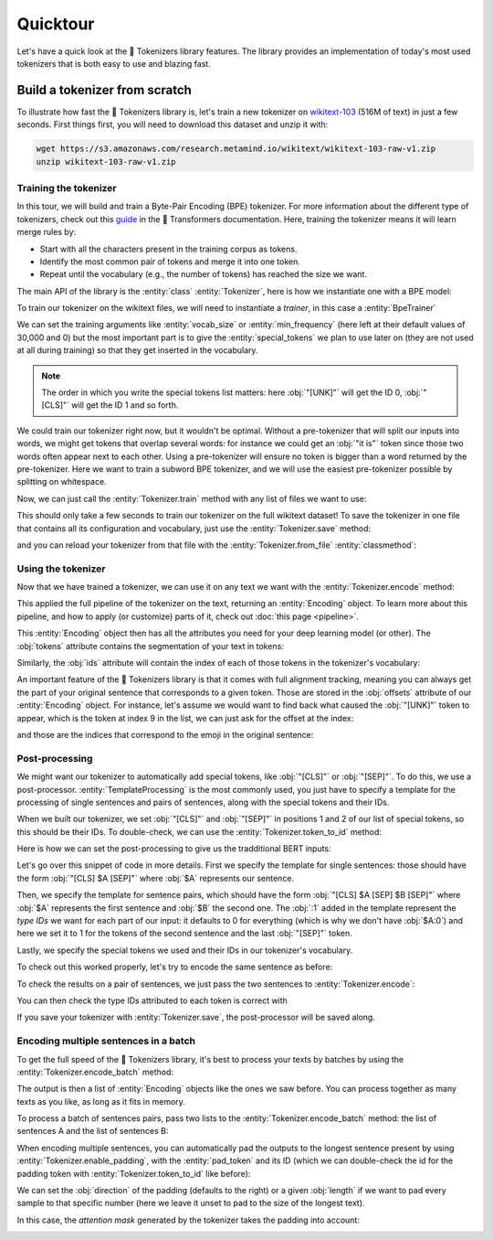 Quicktour
====================================================================================================

Let's have a quick look at the 🤗 Tokenizers library features. The library provides an
implementation of today's most used tokenizers that is both easy to use and blazing fast.

.. only:: python

    It can be used to instantiate a :ref:`pretrained tokenizer <pretrained>` but we will start our
    quicktour by building one from scratch and see how we can train it.


Build a tokenizer from scratch
----------------------------------------------------------------------------------------------------

To illustrate how fast the 🤗 Tokenizers library is, let's train a new tokenizer on `wikitext-103
<https://blog.einstein.ai/the-wikitext-long-term-dependency-language-modeling-dataset/>`__ (516M of
text) in just a few seconds. First things first, you will need to download this dataset and unzip it
with:

.. code-block:: bash

    wget https://s3.amazonaws.com/research.metamind.io/wikitext/wikitext-103-raw-v1.zip
    unzip wikitext-103-raw-v1.zip

Training the tokenizer
~~~~~~~~~~~~~~~~~~~~~~~~~~~~~~~~~~~~~~~~~~~~~~~~~~~~~~~~~~~~~~~~~~~~~~~~~~~~~~~~~~~~~~~~~~~~~~~~~~~~

.. entities:: python

    BpeTrainer
        :class:`~tokenizers.trainers.BpeTrainer`
    vocab_size
        :obj:`vocab_size`
    min_frequency
        :obj:`min_frequency`
    special_tokens
        :obj:`special_tokens`
    unk_token
        :obj:`unk_token`
    pad_token
        :obj:`pad_token`

.. entities:: rust

    BpeTrainer
        :rust_struct:`~tokenizers::models::bpe::BpeTrainer`
    vocab_size
        :obj:`vocab_size`
    min_frequency
        :obj:`min_frequency`
    special_tokens
        :obj:`special_tokens`
    unk_token
        :obj:`unk_token`
    pad_token
        :obj:`pad_token`

.. entities:: node

    BpeTrainer
        BpeTrainer
    vocab_size
        :obj:`vocabSize`
    min_frequency
        :obj:`minFrequency`
    special_tokens
        :obj:`specialTokens`
    unk_token
        :obj:`unkToken`
    pad_token
        :obj:`padToken`

In this tour, we will build and train a Byte-Pair Encoding (BPE) tokenizer. For more information
about the different type of tokenizers, check out this `guide
<https://huggingface.co/docs/transformers/main/en/tokenizer_summary#summary-of-the-tokenizers>`__ in the 🤗 Transformers
documentation. Here, training the tokenizer means it will learn merge rules by:

- Start with all the characters present in the training corpus as tokens.
- Identify the most common pair of tokens and merge it into one token.
- Repeat until the vocabulary (e.g., the number of tokens) has reached the size we want.

The main API of the library is the :entity:`class` :entity:`Tokenizer`, here is how we instantiate
one with a BPE model:

.. only:: python

    .. literalinclude:: ../../bindings/python/tests/documentation/test_quicktour.py
        :language: python
        :start-after: START init_tokenizer
        :end-before: END init_tokenizer
        :dedent: 8

.. only:: rust

    .. literalinclude:: ../../tokenizers/tests/documentation.rs
        :language: rust
        :start-after: START quicktour_init_tokenizer
        :end-before: END quicktour_init_tokenizer
        :dedent: 4

.. only:: node

    .. literalinclude:: ../../bindings/node/examples/documentation/quicktour.test.ts
        :language: javascript
        :start-after: START init_tokenizer
        :end-before: END init_tokenizer
        :dedent: 4

To train our tokenizer on the wikitext files, we will need to instantiate a `trainer`, in this case
a :entity:`BpeTrainer`

.. only:: python

    .. literalinclude:: ../../bindings/python/tests/documentation/test_quicktour.py
        :language: python
        :start-after: START init_trainer
        :end-before: END init_trainer
        :dedent: 8

.. only:: rust

    .. literalinclude:: ../../tokenizers/tests/documentation.rs
        :language: rust
        :start-after: START quicktour_init_trainer
        :end-before: END quicktour_init_trainer
        :dedent: 4

.. only:: node

    .. literalinclude:: ../../bindings/node/examples/documentation/quicktour.test.ts
        :language: javascript
        :start-after: START init_trainer
        :end-before: END init_trainer
        :dedent: 4

We can set the training arguments like :entity:`vocab_size` or :entity:`min_frequency` (here left at
their default values of 30,000 and 0) but the most important part is to give the
:entity:`special_tokens` we plan to use later on (they are not used at all during training) so that
they get inserted in the vocabulary.

.. note::

    The order in which you write the special tokens list matters: here :obj:`"[UNK]"` will get the
    ID 0, :obj:`"[CLS]"` will get the ID 1 and so forth.

We could train our tokenizer right now, but it wouldn't be optimal. Without a pre-tokenizer that
will split our inputs into words, we might get tokens that overlap several words: for instance we
could get an :obj:`"it is"` token since those two words often appear next to each other. Using a
pre-tokenizer will ensure no token is bigger than a word returned by the pre-tokenizer. Here we want
to train a subword BPE tokenizer, and we will use the easiest pre-tokenizer possible by splitting
on whitespace.

.. only:: python

    .. literalinclude:: ../../bindings/python/tests/documentation/test_quicktour.py
        :language: python
        :start-after: START init_pretok
        :end-before: END init_pretok
        :dedent: 8

.. only:: rust

    .. literalinclude:: ../../tokenizers/tests/documentation.rs
        :language: rust
        :start-after: START quicktour_init_pretok
        :end-before: END quicktour_init_pretok
        :dedent: 4

.. only:: node

    .. literalinclude:: ../../bindings/node/examples/documentation/quicktour.test.ts
        :language: javascript
        :start-after: START init_pretok
        :end-before: END init_pretok
        :dedent: 4

Now, we can just call the :entity:`Tokenizer.train` method with any list of files we want
to use:

.. only:: python

    .. literalinclude:: ../../bindings/python/tests/documentation/test_quicktour.py
        :language: python
        :start-after: START train
        :end-before: END train
        :dedent: 8

.. only:: rust

    .. literalinclude:: ../../tokenizers/tests/documentation.rs
        :language: rust
        :start-after: START quicktour_train
        :end-before: END quicktour_train
        :dedent: 4

.. only:: node

    .. literalinclude:: ../../bindings/node/examples/documentation/quicktour.test.ts
        :language: javascript
        :start-after: START train
        :end-before: END train
        :dedent: 4

This should only take a few seconds to train our tokenizer on the full wikitext dataset!
To save the tokenizer in one file that contains all its configuration and vocabulary, just use the
:entity:`Tokenizer.save` method:

.. only:: python

    .. literalinclude:: ../../bindings/python/tests/documentation/test_quicktour.py
        :language: python
        :start-after: START save
        :end-before: END save
        :dedent: 8

.. only:: rust

    .. literalinclude:: ../../tokenizers/tests/documentation.rs
        :language: rust
        :start-after: START quicktour_save
        :end-before: END quicktour_save
        :dedent: 4

.. only:: node

    .. literalinclude:: ../../bindings/node/examples/documentation/quicktour.test.ts
        :language: javascript
        :start-after: START save
        :end-before: END save
        :dedent: 4

and you can reload your tokenizer from that file with the :entity:`Tokenizer.from_file`
:entity:`classmethod`:

.. only:: python

    .. literalinclude:: ../../bindings/python/tests/documentation/test_quicktour.py
        :language: python
        :start-after: START reload_tokenizer
        :end-before: END reload_tokenizer
        :dedent: 12

.. only:: rust

    .. literalinclude:: ../../tokenizers/tests/documentation.rs
        :language: rust
        :start-after: START quicktour_reload_tokenizer
        :end-before: END quicktour_reload_tokenizer
        :dedent: 4

.. only:: node

    .. literalinclude:: ../../bindings/node/examples/documentation/quicktour.test.ts
        :language: javascript
        :start-after: START reload_tokenizer
        :end-before: END reload_tokenizer
        :dedent: 4

Using the tokenizer
~~~~~~~~~~~~~~~~~~~~~~~~~~~~~~~~~~~~~~~~~~~~~~~~~~~~~~~~~~~~~~~~~~~~~~~~~~~~~~~~~~~~~~~~~~~~~~~~~~~~

Now that we have trained a tokenizer, we can use it on any text we want with the
:entity:`Tokenizer.encode` method:

.. only:: python

    .. literalinclude:: ../../bindings/python/tests/documentation/test_quicktour.py
        :language: python
        :start-after: START encode
        :end-before: END encode
        :dedent: 8

.. only:: rust

    .. literalinclude:: ../../tokenizers/tests/documentation.rs
        :language: rust
        :start-after: START quicktour_encode
        :end-before: END quicktour_encode
        :dedent: 4

.. only:: node

    .. literalinclude:: ../../bindings/node/examples/documentation/quicktour.test.ts
        :language: javascript
        :start-after: START encode
        :end-before: END encode
        :dedent: 4

This applied the full pipeline of the tokenizer on the text, returning an
:entity:`Encoding` object. To learn more about this pipeline, and how to apply (or
customize) parts of it, check out :doc:`this page <pipeline>`.

This :entity:`Encoding` object then has all the attributes you need for your deep
learning model (or other). The :obj:`tokens` attribute contains the segmentation of your text in
tokens:

.. only:: python

    .. literalinclude:: ../../bindings/python/tests/documentation/test_quicktour.py
        :language: python
        :start-after: START print_tokens
        :end-before: END print_tokens
        :dedent: 8

.. only:: rust

    .. literalinclude:: ../../tokenizers/tests/documentation.rs
        :language: rust
        :start-after: START quicktour_print_tokens
        :end-before: END quicktour_print_tokens
        :dedent: 4

.. only:: node

    .. literalinclude:: ../../bindings/node/examples/documentation/quicktour.test.ts
        :language: javascript
        :start-after: START print_tokens
        :end-before: END print_tokens
        :dedent: 4

Similarly, the :obj:`ids` attribute will contain the index of each of those tokens in the
tokenizer's vocabulary:

.. only:: python

    .. literalinclude:: ../../bindings/python/tests/documentation/test_quicktour.py
        :language: python
        :start-after: START print_ids
        :end-before: END print_ids
        :dedent: 8

.. only:: rust

    .. literalinclude:: ../../tokenizers/tests/documentation.rs
        :language: rust
        :start-after: START quicktour_print_ids
        :end-before: END quicktour_print_ids
        :dedent: 4

.. only:: node

    .. literalinclude:: ../../bindings/node/examples/documentation/quicktour.test.ts
        :language: javascript
        :start-after: START print_ids
        :end-before: END print_ids
        :dedent: 4

An important feature of the 🤗 Tokenizers library is that it comes with full alignment tracking,
meaning you can always get the part of your original sentence that corresponds to a given token.
Those are stored in the :obj:`offsets` attribute of our :entity:`Encoding` object. For
instance, let's assume we would want to find back what caused the :obj:`"[UNK]"` token to appear,
which is the token at index 9 in the list, we can just ask for the offset at the index:

.. only:: python

    .. literalinclude:: ../../bindings/python/tests/documentation/test_quicktour.py
        :language: python
        :start-after: START print_offsets
        :end-before: END print_offsets
        :dedent: 8

.. only:: rust

    .. literalinclude:: ../../tokenizers/tests/documentation.rs
        :language: rust
        :start-after: START quicktour_print_offsets
        :end-before: END quicktour_print_offsets
        :dedent: 4

.. only:: node

    .. literalinclude:: ../../bindings/node/examples/documentation/quicktour.test.ts
        :language: javascript
        :start-after: START print_offsets
        :end-before: END print_offsets
        :dedent: 4

and those are the indices that correspond to the emoji in the original sentence:

.. only:: python

    .. literalinclude:: ../../bindings/python/tests/documentation/test_quicktour.py
        :language: python
        :start-after: START use_offsets
        :end-before: END use_offsets
        :dedent: 8

.. only:: rust

    .. literalinclude:: ../../tokenizers/tests/documentation.rs
        :language: rust
        :start-after: START quicktour_use_offsets
        :end-before: END quicktour_use_offsets
        :dedent: 4

.. only:: node

    .. literalinclude:: ../../bindings/node/examples/documentation/quicktour.test.ts
        :language: javascript
        :start-after: START use_offsets
        :end-before: END use_offsets
        :dedent: 4

Post-processing
~~~~~~~~~~~~~~~~~~~~~~~~~~~~~~~~~~~~~~~~~~~~~~~~~~~~~~~~~~~~~~~~~~~~~~~~~~~~~~~~~~~~~~~~~~~~~~~~~~~~

We might want our tokenizer to automatically add special tokens, like :obj:`"[CLS]"` or
:obj:`"[SEP]"`. To do this, we use a post-processor. :entity:`TemplateProcessing` is the
most commonly used, you just have to specify a template for the processing of single sentences and
pairs of sentences, along with the special tokens and their IDs.

When we built our tokenizer, we set :obj:`"[CLS]"` and :obj:`"[SEP]"` in positions 1 and 2 of our
list of special tokens, so this should be their IDs. To double-check, we can use the
:entity:`Tokenizer.token_to_id` method:

.. only:: python

    .. literalinclude:: ../../bindings/python/tests/documentation/test_quicktour.py
        :language: python
        :start-after: START check_sep
        :end-before: END check_sep
        :dedent: 8

.. only:: rust

    .. literalinclude:: ../../tokenizers/tests/documentation.rs
        :language: rust
        :start-after: START quicktour_check_sep
        :end-before: END quicktour_check_sep
        :dedent: 4

.. only:: node

    .. literalinclude:: ../../bindings/node/examples/documentation/quicktour.test.ts
        :language: javascript
        :start-after: START check_sep
        :end-before: END check_sep
        :dedent: 4

Here is how we can set the post-processing to give us the tradditional BERT inputs:

.. only:: python

    .. literalinclude:: ../../bindings/python/tests/documentation/test_quicktour.py
        :language: python
        :start-after: START init_template_processing
        :end-before: END init_template_processing
        :dedent: 8

.. only:: rust

    .. literalinclude:: ../../tokenizers/tests/documentation.rs
        :language: rust
        :start-after: START quicktour_init_template_processing
        :end-before: END quicktour_init_template_processing
        :dedent: 4

.. only:: node

    .. literalinclude:: ../../bindings/node/examples/documentation/quicktour.test.ts
        :language: javascript
        :start-after: START init_template_processing
        :end-before: END init_template_processing
        :dedent: 4

Let's go over this snippet of code in more details. First we specify the template for single
sentences: those should have the form :obj:`"[CLS] $A [SEP]"` where :obj:`$A` represents our
sentence.

Then, we specify the template for sentence pairs, which should have the form
:obj:`"[CLS] $A [SEP] $B [SEP]"` where :obj:`$A` represents the first sentence and :obj:`$B` the
second one. The :obj:`:1` added in the template represent the `type IDs` we want for each part of
our input: it defaults to 0 for everything (which is why we don't have :obj:`$A:0`) and here we set
it to 1 for the tokens of the second sentence and the last :obj:`"[SEP]"` token.

Lastly, we specify the special tokens we used and their IDs in our tokenizer's vocabulary.

To check out this worked properly, let's try to encode the same sentence as before:

.. only:: python

    .. literalinclude:: ../../bindings/python/tests/documentation/test_quicktour.py
        :language: python
        :start-after: START print_special_tokens
        :end-before: END print_special_tokens
        :dedent: 8

.. only:: rust

    .. literalinclude:: ../../tokenizers/tests/documentation.rs
        :language: rust
        :start-after: START quicktour_print_special_tokens
        :end-before: END quicktour_print_special_tokens
        :dedent: 4

.. only:: node

    .. literalinclude:: ../../bindings/node/examples/documentation/quicktour.test.ts
        :language: javascript
        :start-after: START print_special_tokens
        :end-before: END print_special_tokens
        :dedent: 4

To check the results on a pair of sentences, we just pass the two sentences to
:entity:`Tokenizer.encode`:

.. only:: python

    .. literalinclude:: ../../bindings/python/tests/documentation/test_quicktour.py
        :language: python
        :start-after: START print_special_tokens_pair
        :end-before: END print_special_tokens_pair
        :dedent: 8

.. only:: rust

    .. literalinclude:: ../../tokenizers/tests/documentation.rs
        :language: rust
        :start-after: START quicktour_print_special_tokens_pair
        :end-before: END quicktour_print_special_tokens_pair
        :dedent: 4

.. only:: node

    .. literalinclude:: ../../bindings/node/examples/documentation/quicktour.test.ts
        :language: javascript
        :start-after: START print_special_tokens_pair
        :end-before: END print_special_tokens_pair
        :dedent: 4

You can then check the type IDs attributed to each token is correct with

.. only:: python

    .. literalinclude:: ../../bindings/python/tests/documentation/test_quicktour.py
        :language: python
        :start-after: START print_type_ids
        :end-before: END print_type_ids
        :dedent: 8

.. only:: rust

    .. literalinclude:: ../../tokenizers/tests/documentation.rs
        :language: rust
        :start-after: START quicktour_print_type_ids
        :end-before: END quicktour_print_type_ids
        :dedent: 4

.. only:: node

    .. literalinclude:: ../../bindings/node/examples/documentation/quicktour.test.ts
        :language: javascript
        :start-after: START print_type_ids
        :end-before: END print_type_ids
        :dedent: 4

If you save your tokenizer with :entity:`Tokenizer.save`, the post-processor will be saved along.

Encoding multiple sentences in a batch
~~~~~~~~~~~~~~~~~~~~~~~~~~~~~~~~~~~~~~~~~~~~~~~~~~~~~~~~~~~~~~~~~~~~~~~~~~~~~~~~~~~~~~~~~~~~~~~~~~~~

To get the full speed of the 🤗 Tokenizers library, it's best to process your texts by batches by
using the :entity:`Tokenizer.encode_batch` method:

.. only:: python

    .. literalinclude:: ../../bindings/python/tests/documentation/test_quicktour.py
        :language: python
        :start-after: START encode_batch
        :end-before: END encode_batch
        :dedent: 8

.. only:: rust

    .. literalinclude:: ../../tokenizers/tests/documentation.rs
        :language: rust
        :start-after: START quicktour_encode_batch
        :end-before: END quicktour_encode_batch
        :dedent: 4

.. only:: node

    .. literalinclude:: ../../bindings/node/examples/documentation/quicktour.test.ts
        :language: javascript
        :start-after: START encode_batch
        :end-before: END encode_batch
        :dedent: 4

The output is then a list of :entity:`Encoding` objects like the ones we saw before. You
can process together as many texts as you like, as long as it fits in memory.

To process a batch of sentences pairs, pass two lists to the
:entity:`Tokenizer.encode_batch` method: the list of sentences A and the list of sentences
B:

.. only:: python

    .. literalinclude:: ../../bindings/python/tests/documentation/test_quicktour.py
        :language: python
        :start-after: START encode_batch_pair
        :end-before: END encode_batch_pair
        :dedent: 8

.. only:: rust

    .. literalinclude:: ../../tokenizers/tests/documentation.rs
        :language: rust
        :start-after: START quicktour_encode_batch_pair
        :end-before: END quicktour_encode_batch_pair
        :dedent: 4

.. only:: node

    .. literalinclude:: ../../bindings/node/examples/documentation/quicktour.test.ts
        :language: javascript
        :start-after: START encode_batch_pair
        :end-before: END encode_batch_pair
        :dedent: 4

When encoding multiple sentences, you can automatically pad the outputs to the longest sentence
present by using :entity:`Tokenizer.enable_padding`, with the :entity:`pad_token` and its ID
(which we can double-check the id for the padding token with
:entity:`Tokenizer.token_to_id` like before):

.. only:: python

    .. literalinclude:: ../../bindings/python/tests/documentation/test_quicktour.py
        :language: python
        :start-after: START enable_padding
        :end-before: END enable_padding
        :dedent: 8

.. only:: rust

    .. literalinclude:: ../../tokenizers/tests/documentation.rs
        :language: rust
        :start-after: START quicktour_enable_padding
        :end-before: END quicktour_enable_padding
        :dedent: 4

.. only:: node

    .. literalinclude:: ../../bindings/node/examples/documentation/quicktour.test.ts
        :language: javascript
        :start-after: START enable_padding
        :end-before: END enable_padding
        :dedent: 4

We can set the :obj:`direction` of the padding (defaults to the right) or a given :obj:`length` if
we want to pad every sample to that specific number (here we leave it unset to pad to the size of
the longest text).

.. only:: python

    .. literalinclude:: ../../bindings/python/tests/documentation/test_quicktour.py
        :language: python
        :start-after: START print_batch_tokens
        :end-before: END print_batch_tokens
        :dedent: 8

.. only:: rust

    .. literalinclude:: ../../tokenizers/tests/documentation.rs
        :language: rust
        :start-after: START quicktour_print_batch_tokens
        :end-before: END quicktour_print_batch_tokens
        :dedent: 4

.. only:: node

    .. literalinclude:: ../../bindings/node/examples/documentation/quicktour.test.ts
        :language: javascript
        :start-after: START print_batch_tokens
        :end-before: END print_batch_tokens
        :dedent: 4

In this case, the `attention mask` generated by the tokenizer takes the padding into account:

.. only:: python

    .. literalinclude:: ../../bindings/python/tests/documentation/test_quicktour.py
        :language: python
        :start-after: START print_attention_mask
        :end-before: END print_attention_mask
        :dedent: 8

.. only:: rust

    .. literalinclude:: ../../tokenizers/tests/documentation.rs
        :language: rust
        :start-after: START quicktour_print_attention_mask
        :end-before: END quicktour_print_attention_mask
        :dedent: 4

.. only:: node

    .. literalinclude:: ../../bindings/node/examples/documentation/quicktour.test.ts
        :language: javascript
        :start-after: START print_attention_mask
        :end-before: END print_attention_mask
        :dedent: 4

.. _pretrained:

.. only:: python

    Using a pretrained tokenizer
    ------------------------------------------------------------------------------------------------

    You can load any tokenizer from the Hugging Face Hub as long as a `tokenizer.json` file is
    available in the repository.

    .. code-block:: python

        from tokenizers import Tokenizer

        tokenizer = Tokenizer.from_pretrained("bert-base-uncased")

    Importing a pretrained tokenizer from legacy vocabulary files
    ------------------------------------------------------------------------------------------------

    You can also import a pretrained tokenizer directly in, as long as you have its vocabulary file.
    For instance, here is how to import the classic pretrained BERT tokenizer:

    .. code-block:: python

        from tokenizers import BertWordPieceTokenizer

        tokenizer = BertWordPieceTokenizer("bert-base-uncased-vocab.txt", lowercase=True)

    as long as you have downloaded the file `bert-base-uncased-vocab.txt` with

    .. code-block:: bash

        wget https://s3.amazonaws.com/models.huggingface.co/bert/bert-base-uncased-vocab.txt
